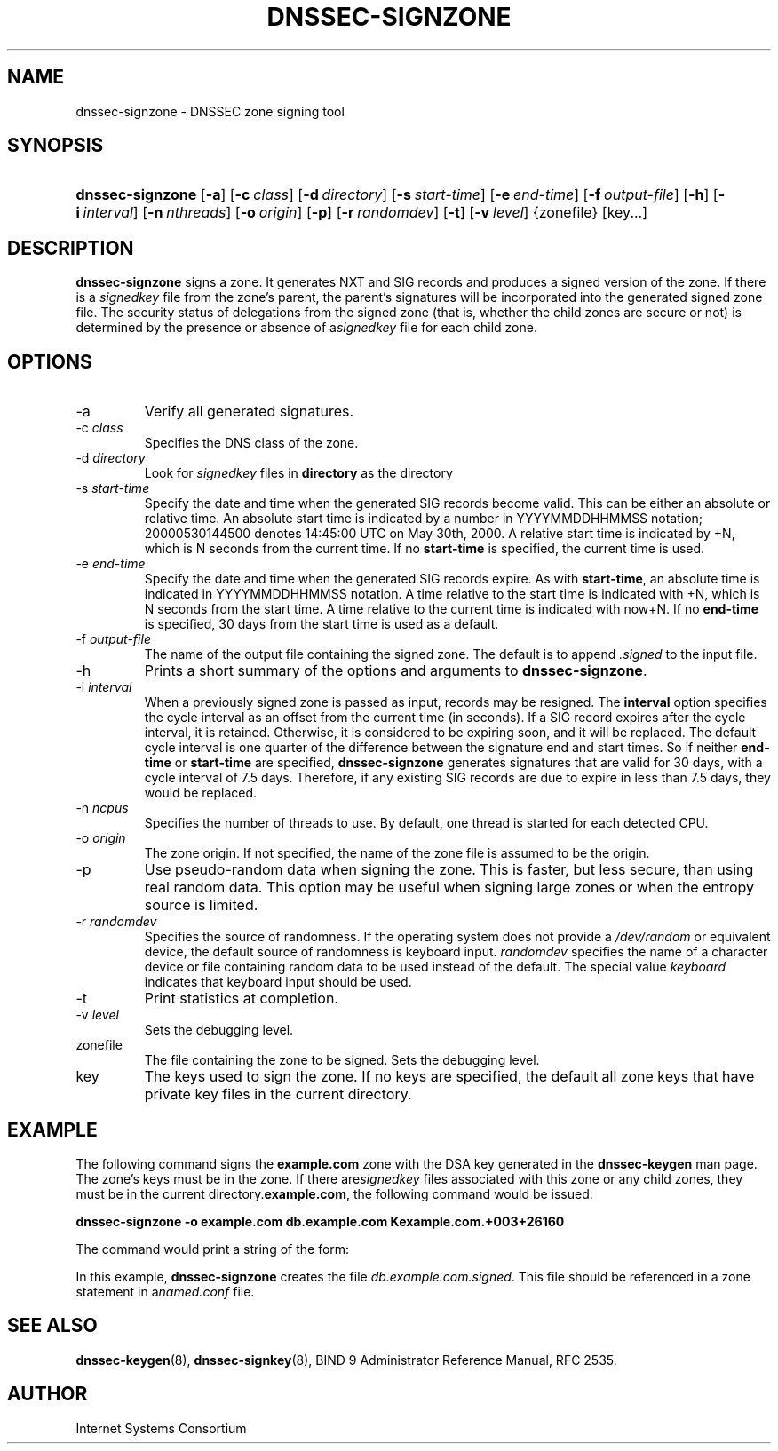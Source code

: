 .\" Copyright (C) 2004, 2005 Internet Systems Consortium, Inc. ("ISC")
.\" Copyright (C) 2000, 2001, 2003 Internet Software Consortium.
.\" 
.\" Permission to use, copy, modify, and distribute this software for any
.\" purpose with or without fee is hereby granted, provided that the above
.\" copyright notice and this permission notice appear in all copies.
.\" 
.\" THE SOFTWARE IS PROVIDED "AS IS" AND ISC DISCLAIMS ALL WARRANTIES WITH
.\" REGARD TO THIS SOFTWARE INCLUDING ALL IMPLIED WARRANTIES OF MERCHANTABILITY
.\" AND FITNESS. IN NO EVENT SHALL ISC BE LIABLE FOR ANY SPECIAL, DIRECT,
.\" INDIRECT, OR CONSEQUENTIAL DAMAGES OR ANY DAMAGES WHATSOEVER RESULTING FROM
.\" LOSS OF USE, DATA OR PROFITS, WHETHER IN AN ACTION OF CONTRACT, NEGLIGENCE
.\" OR OTHER TORTIOUS ACTION, ARISING OUT OF OR IN CONNECTION WITH THE USE OR
.\" PERFORMANCE OF THIS SOFTWARE.
.\"
.\" $Id: dnssec-signzone.8,v 1.23.2.6 2005/05/12 23:55:37 sra Exp $
.\"
.hy 0
.ad l
.\"Generated by db2man.xsl. Don't modify this, modify the source.
.de Sh \" Subsection
.br
.if t .Sp
.ne 5
.PP
\fB\\$1\fR
.PP
..
.de Sp \" Vertical space (when we can't use .PP)
.if t .sp .5v
.if n .sp
..
.de Ip \" List item
.br
.ie \\n(.$>=3 .ne \\$3
.el .ne 3
.IP "\\$1" \\$2
..
.TH "DNSSEC-SIGNZONE" 8 "June 30, 2000" "" ""
.SH NAME
dnssec-signzone \- DNSSEC zone signing tool
.SH "SYNOPSIS"
.HP 16
\fBdnssec\-signzone\fR [\fB\-a\fR] [\fB\-c\ \fIclass\fR\fR] [\fB\-d\ \fIdirectory\fR\fR] [\fB\-s\ \fIstart\-time\fR\fR] [\fB\-e\ \fIend\-time\fR\fR] [\fB\-f\ \fIoutput\-file\fR\fR] [\fB\-h\fR] [\fB\-i\ \fIinterval\fR\fR] [\fB\-n\ \fInthreads\fR\fR] [\fB\-o\ \fIorigin\fR\fR] [\fB\-p\fR] [\fB\-r\ \fIrandomdev\fR\fR] [\fB\-t\fR] [\fB\-v\ \fIlevel\fR\fR] {zonefile} [key...]
.SH "DESCRIPTION"
.PP
 \fBdnssec\-signzone\fR signs a zone\&. It generates NXT and SIG records and produces a signed version of the zone\&. If there is a \fIsignedkey\fR file from the zone's parent, the parent's signatures will be incorporated into the generated signed zone file\&. The security status of delegations from the signed zone (that is, whether the child zones are secure or not) is determined by the presence or absence of a\fIsignedkey\fR file for each child zone\&.
.SH "OPTIONS"
.TP
\-a
Verify all generated signatures\&.
.TP
\-c \fIclass\fR
Specifies the DNS class of the zone\&.
.TP
\-d \fIdirectory\fR
Look for \fIsignedkey\fR files in \fBdirectory\fR as the directory
.TP
\-s \fIstart\-time\fR
Specify the date and time when the generated SIG records become valid\&. This can be either an absolute or relative time\&. An absolute start time is indicated by a number in YYYYMMDDHHMMSS notation; 20000530144500 denotes 14:45:00 UTC on May 30th, 2000\&. A relative start time is indicated by +N, which is N seconds from the current time\&. If no \fBstart\-time\fR is specified, the current time is used\&.
.TP
\-e \fIend\-time\fR
Specify the date and time when the generated SIG records expire\&. As with \fBstart\-time\fR, an absolute time is indicated in YYYYMMDDHHMMSS notation\&. A time relative to the start time is indicated with +N, which is N seconds from the start time\&. A time relative to the current time is indicated with now+N\&. If no \fBend\-time\fR is specified, 30 days from the start time is used as a default\&.
.TP
\-f \fIoutput\-file\fR
The name of the output file containing the signed zone\&. The default is to append \fI\&.signed\fR to the input file\&.
.TP
\-h
Prints a short summary of the options and arguments to \fBdnssec\-signzone\fR\&.
.TP
\-i \fIinterval\fR
When a previously signed zone is passed as input, records may be resigned\&. The \fBinterval\fR option specifies the cycle interval as an offset from the current time (in seconds)\&. If a SIG record expires after the cycle interval, it is retained\&. Otherwise, it is considered to be expiring soon, and it will be replaced\&.
The default cycle interval is one quarter of the difference between the signature end and start times\&. So if neither \fBend\-time\fR or \fBstart\-time\fR are specified, \fBdnssec\-signzone\fR generates signatures that are valid for 30 days, with a cycle interval of 7\&.5 days\&. Therefore, if any existing SIG records are due to expire in less than 7\&.5 days, they would be replaced\&.
.TP
\-n \fIncpus\fR
Specifies the number of threads to use\&. By default, one thread is started for each detected CPU\&.
.TP
\-o \fIorigin\fR
The zone origin\&. If not specified, the name of the zone file is assumed to be the origin\&.
.TP
\-p
Use pseudo\-random data when signing the zone\&. This is faster, but less secure, than using real random data\&. This option may be useful when signing large zones or when the entropy source is limited\&.
.TP
\-r \fIrandomdev\fR
Specifies the source of randomness\&. If the operating system does not provide a \fI/dev/random\fR or equivalent device, the default source of randomness is keyboard input\&. \fIrandomdev\fR specifies the name of a character device or file containing random data to be used instead of the default\&. The special value \fIkeyboard\fR indicates that keyboard input should be used\&.
.TP
\-t
Print statistics at completion\&.
.TP
\-v \fIlevel\fR
Sets the debugging level\&.
.TP
zonefile
The file containing the zone to be signed\&. Sets the debugging level\&.
.TP
key
The keys used to sign the zone\&. If no keys are specified, the default all zone keys that have private key files in the current directory\&.
.SH "EXAMPLE"
.PP
The following command signs the \fBexample\&.com\fR zone with the DSA key generated in the \fBdnssec\-keygen\fR man page\&. The zone's keys must be in the zone\&. If there are\fIsignedkey\fR files associated with this zone or any child zones, they must be in the current directory\&.\fBexample\&.com\fR, the following command would be issued:
.PP
 \fBdnssec\-signzone \-o example\&.com db\&.example\&.com Kexample\&.com\&.+003+26160\fR 
.PP
The command would print a string of the form:
.PP
In this example, \fBdnssec\-signzone\fR creates the file \fIdb\&.example\&.com\&.signed\fR\&. This file should be referenced in a zone statement in a\fInamed\&.conf\fR file\&.
.SH "SEE ALSO"
.PP
 \fBdnssec\-keygen\fR(8), \fBdnssec\-signkey\fR(8), BIND 9 Administrator Reference Manual, RFC 2535\&.
.SH "AUTHOR"
.PP
 Internet Systems Consortium 
